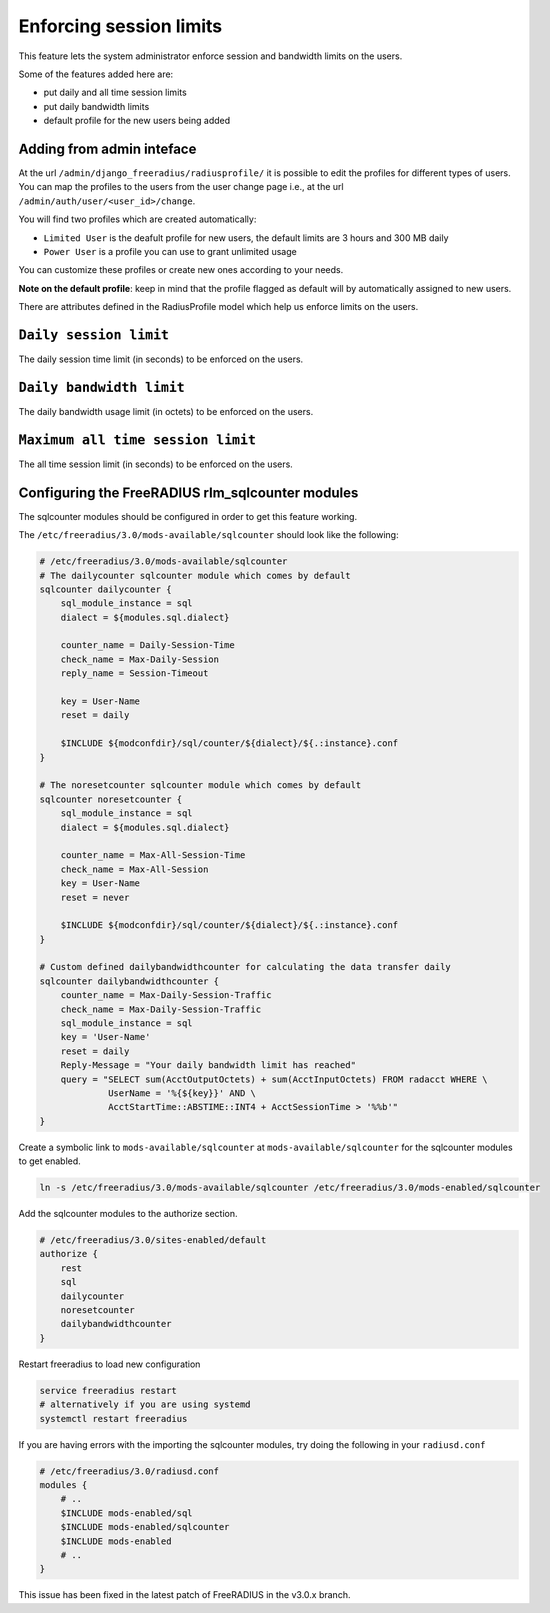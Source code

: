 ========================
Enforcing session limits
========================

This feature lets the system administrator enforce session and
bandwidth limits on the users.

Some of the features added here are:

* put daily and all time session limits
* put daily bandwidth limits
* default profile for the new users being added

Adding from admin inteface
--------------------------

At the url ``/admin/django_freeradius/radiusprofile/`` it is possible to
edit the profiles for different types of users. You can map the profiles to the users
from the user change page i.e., at the url ``/admin/auth/user/<user_id>/change``.

You will find two profiles which are created automatically:

- ``Limited User`` is the deafult profile for new users, the default limits
  are 3 hours and 300 MB daily
- ``Power User`` is a profile you can use to grant unlimited usage

You can customize these profiles or create new ones according to your needs.

**Note on the default profile**: keep in mind that the profile flagged as
default will by automatically assigned to new users.

There are attributes defined in the RadiusProfile model which help us enforce limits on the users.

``Daily session limit``
-----------------------

The daily session time limit (in seconds) to be enforced on the users.

``Daily bandwidth limit``
-------------------------

The daily bandwidth usage limit (in octets) to be enforced on the users.

``Maximum all time session limit``
----------------------------------

The all time session limit (in seconds) to be enforced on the users.

Configuring the FreeRADIUS rlm_sqlcounter modules
-------------------------------------------------

The sqlcounter modules should be configured in order to get this feature working.

The ``/etc/freeradius/3.0/mods-available/sqlcounter`` should look like the following:

.. code-block:: ini

    # /etc/freeradius/3.0/mods-available/sqlcounter
    # The dailycounter sqlcounter module which comes by default
    sqlcounter dailycounter {
        sql_module_instance = sql
        dialect = ${modules.sql.dialect}

        counter_name = Daily-Session-Time
        check_name = Max-Daily-Session
        reply_name = Session-Timeout

        key = User-Name
        reset = daily

        $INCLUDE ${modconfdir}/sql/counter/${dialect}/${.:instance}.conf
    }

    # The noresetcounter sqlcounter module which comes by default
    sqlcounter noresetcounter {
        sql_module_instance = sql
        dialect = ${modules.sql.dialect}

        counter_name = Max-All-Session-Time
        check_name = Max-All-Session
        key = User-Name
        reset = never

        $INCLUDE ${modconfdir}/sql/counter/${dialect}/${.:instance}.conf
    }

    # Custom defined dailybandwidthcounter for calculating the data transfer daily
    sqlcounter dailybandwidthcounter {
        counter_name = Max-Daily-Session-Traffic
        check_name = Max-Daily-Session-Traffic
        sql_module_instance = sql
        key = 'User-Name'
        reset = daily
        Reply-Message = "Your daily bandwidth limit has reached"
        query = "SELECT sum(AcctOutputOctets) + sum(AcctInputOctets) FROM radacct WHERE \
                 UserName = '%{${key}}' AND \
                 AcctStartTime::ABSTIME::INT4 + AcctSessionTime > '%%b'"
    }

Create a symbolic link to ``mods-available/sqlcounter`` at
``mods-available/sqlcounter`` for the sqlcounter modules to get enabled.

.. code-block:: ini

    ln -s /etc/freeradius/3.0/mods-available/sqlcounter /etc/freeradius/3.0/mods-enabled/sqlcounter

Add the sqlcounter modules to the authorize section.

.. code-block:: ini

    # /etc/freeradius/3.0/sites-enabled/default
    authorize {
        rest
        sql
        dailycounter
        noresetcounter
        dailybandwidthcounter
    }

Restart freeradius to load new configuration

.. code-block:: ini

    service freeradius restart
    # alternatively if you are using systemd
    systemctl restart freeradius

If you are having errors with the importing the sqlcounter modules,
try doing the following in your ``radiusd.conf``

.. code-block:: ini

    # /etc/freeradius/3.0/radiusd.conf
    modules {
        # ..
        $INCLUDE mods-enabled/sql
        $INCLUDE mods-enabled/sqlcounter
        $INCLUDE mods-enabled
        # ..
    }

This issue has been fixed in the latest patch of FreeRADIUS in the v3.0.x branch.
